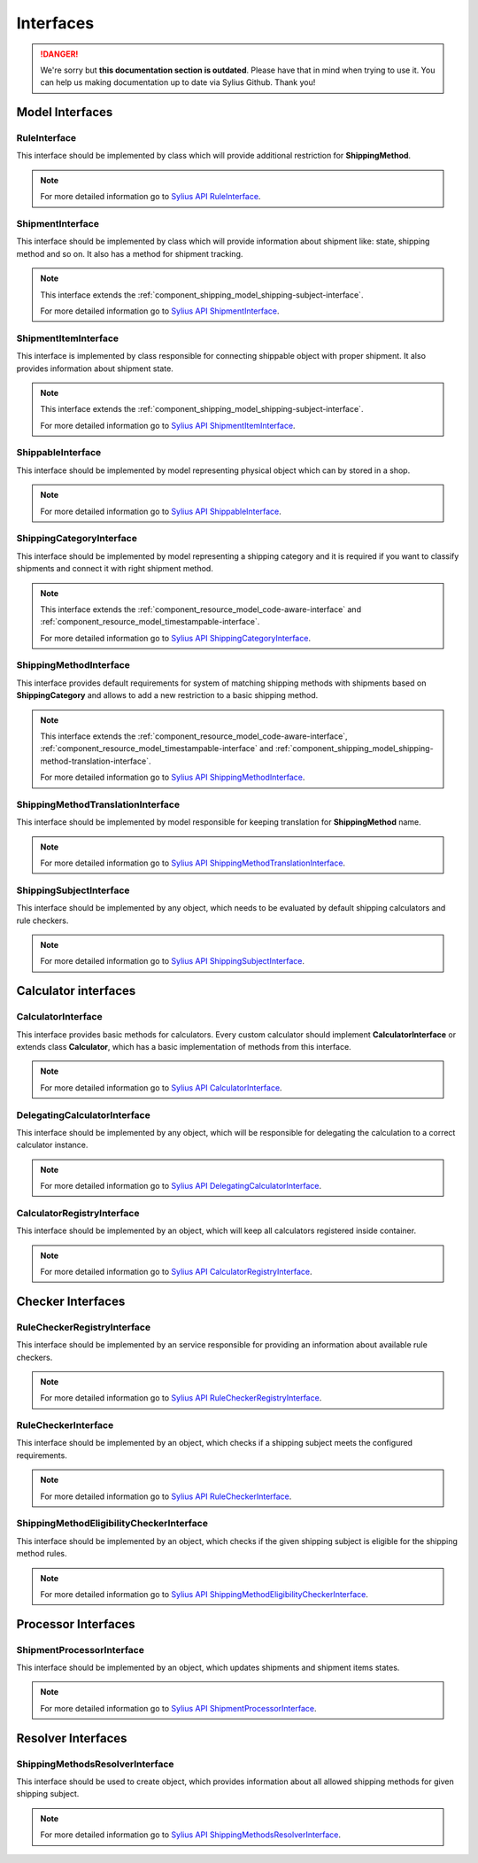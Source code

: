 .. rst-class:: outdated

Interfaces
==========

.. danger::

   We're sorry but **this documentation section is outdated**. Please have that in mind when trying to use it.
   You can help us making documentation up to date via Sylius Github. Thank you!

Model Interfaces
----------------

.. _component_shipping_model_rule-interface:

RuleInterface
~~~~~~~~~~~~~

This interface should be implemented by class which will provide additional restriction for **ShippingMethod**.

.. note::
    For more detailed information go to `Sylius API RuleInterface`_.

.. _Sylius API RuleInterface: http://api.sylius.com/Sylius/Component/Shipping/Model/RuleInterface.html

.. _component_shipping_model_shipment-interface:

ShipmentInterface
~~~~~~~~~~~~~~~~~

This interface should be implemented by class which will provide information about shipment like: state, shipping method
and so on. It also has a method for shipment tracking.

.. note::
    This interface extends the :ref:`component_shipping_model_shipping-subject-interface`.

    For more detailed information go to `Sylius API ShipmentInterface`_.

.. _Sylius API ShipmentInterface: http://api.sylius.com/Sylius/Component/Shipping/Model/ShipmentInterface.html

.. _component_shipping_model_shipment-item-interface:

ShipmentItemInterface
~~~~~~~~~~~~~~~~~~~~~

This interface is implemented by class responsible for connecting shippable object with proper shipment. It also
provides information about shipment state.

.. note::
    This interface extends the :ref:`component_shipping_model_shipping-subject-interface`.

    For more detailed information go to `Sylius API ShipmentItemInterface`_.

.. _Sylius API ShipmentItemInterface: http://api.sylius.com/Sylius/Component/Shipping/Model/ShipmentItemInterface.html

ShippableInterface
~~~~~~~~~~~~~~~~~~

This interface should be implemented by model representing physical object which can by stored in a shop.

.. note::
    For more detailed information go to `Sylius API ShippableInterface`_.

.. _Sylius API ShippableInterface: http://api.sylius.com/Sylius/Component/Shipping/Model/ShippableInterface.html

.. _component_shipping_model_shipping-category-interface:

ShippingCategoryInterface
~~~~~~~~~~~~~~~~~~~~~~~~~

This interface should be implemented by model representing a shipping category and it is required if you want to classify
shipments and connect it with right shipment method.

.. note::
    This interface extends the :ref:`component_resource_model_code-aware-interface` and :ref:`component_resource_model_timestampable-interface`.

    For more detailed information go to `Sylius API ShippingCategoryInterface`_.

.. _Sylius API ShippingCategoryInterface: http://api.sylius.com/Sylius/Component/Shipping/Model/ShippingCategoryInterface.html

.. _component_shipping_model_shipping-method-interface:

ShippingMethodInterface
~~~~~~~~~~~~~~~~~~~~~~~

This interface provides default requirements for system of matching shipping methods with shipments based on **ShippingCategory**
and allows to add a new restriction to a basic shipping method.

.. note::
    This interface extends the :ref:`component_resource_model_code-aware-interface`, :ref:`component_resource_model_timestampable-interface`
    and :ref:`component_shipping_model_shipping-method-translation-interface`.

    For more detailed information go to `Sylius API ShippingMethodInterface`_.

.. _Sylius API ShippingMethodInterface: http://api.sylius.com/Sylius/Component/Shipping/Model/ShippingMethodInterface.html

.. _component_shipping_model_shipping-method-translation-interface:

ShippingMethodTranslationInterface
~~~~~~~~~~~~~~~~~~~~~~~~~~~~~~~~~~

This interface should be implemented by model responsible for keeping translation for **ShippingMethod** name.

.. note::
    For more detailed information go to `Sylius API ShippingMethodTranslationInterface`_.

.. _Sylius API ShippingMethodTranslationInterface: http://api.sylius.com/Sylius/Component/Shipping/Model/ShippingMethodTranslationInterface.html

.. _component_shipping_model_shipping-subject-interface:

ShippingSubjectInterface
~~~~~~~~~~~~~~~~~~~~~~~~

This interface should be implemented by any object, which needs to be evaluated by default shipping calculators and rule checkers.

.. note::
    For more detailed information go to `Sylius API ShippingSubjectInterface`_.

.. _Sylius API ShippingSubjectInterface: http://api.sylius.com/Sylius/Component/Shipping/Model/ShippingSubjectInterface.html


Calculator interfaces
---------------------

CalculatorInterface
~~~~~~~~~~~~~~~~~~~

This interface provides basic methods for calculators. Every custom calculator should implement **CalculatorInterface** or extends
class **Calculator**, which has a basic implementation of methods from this interface.

.. note::
    For more detailed information go to `Sylius API CalculatorInterface`_.

.. _Sylius API CalculatorInterface: http://api.sylius.com/Sylius/Component/Shipping/Calculator/CalculatorInterface.html

DelegatingCalculatorInterface
~~~~~~~~~~~~~~~~~~~~~~~~~~~~~

This interface should be implemented by any object, which will be responsible for delegating the calculation to a correct calculator instance.

.. note::
    For more detailed information go to `Sylius API DelegatingCalculatorInterface`_.

.. _Sylius API DelegatingCalculatorInterface: http://api.sylius.com/Sylius/Component/Shipping/Calculator/DelegatingCalculatorInterface.html

.. _component_shipping_calculator_registry-shipping-method-eligibility-checker-interface:

CalculatorRegistryInterface
~~~~~~~~~~~~~~~~~~~~~~~~~~~

This interface should be implemented by an object, which will keep all calculators registered inside container.

.. note::
    For more detailed information go to `Sylius API CalculatorRegistryInterface`_.

.. _Sylius API CalculatorRegistryInterface: http://api.sylius.com/Sylius/Component/Shipping/Calculator/Registry/CalculatorRegistryInterface.html

Checker Interfaces
------------------

.. _component_shipping_checker_registry_rule-checker-registry-interface:

RuleCheckerRegistryInterface
~~~~~~~~~~~~~~~~~~~~~~~~~~~~

This interface should be implemented by an service responsible for providing an information about available rule checkers.

.. note::
    For more detailed information go to `Sylius API RuleCheckerRegistryInterface`_.

.. _Sylius API RuleCheckerRegistryInterface: http://api.sylius.com/Sylius/Component/Shipping/Checker/Registry/RuleCheckerRegistryInterface.html

.. _component_shipping_checker_rule-checker-interface:

RuleCheckerInterface
~~~~~~~~~~~~~~~~~~~~

This interface should be implemented by an object, which checks if a shipping subject meets the configured requirements.

.. note::
    For more detailed information go to `Sylius API RuleCheckerInterface`_.

.. _Sylius API RuleCheckerInterface: http://api.sylius.com/Sylius/Component/Shipping/Checker/RuleCheckerInterface.html


.. _component_shipping_checker_shipping-method-eligibility-checker-interface:

ShippingMethodEligibilityCheckerInterface
~~~~~~~~~~~~~~~~~~~~~~~~~~~~~~~~~~~~~~~~~

This interface should be implemented by an object, which checks if the given shipping subject is eligible for the shipping method rules.

.. note::
    For more detailed information go to `Sylius API ShippingMethodEligibilityCheckerInterface`_.

.. _Sylius API ShippingMethodEligibilityCheckerInterface: http://api.sylius.com/Sylius/Component/Shipping/Checker/ShippingMethodEligibilityCheckerInterface.html


Processor Interfaces
--------------------

ShipmentProcessorInterface
~~~~~~~~~~~~~~~~~~~~~~~~~~

This interface should be implemented by an object, which updates shipments and shipment items states.

.. note::
    For more detailed information go to `Sylius API ShipmentProcessorInterface`_.

.. _Sylius API ShipmentProcessorInterface: http://api.sylius.com/Sylius/Component/Shipping/Processor/ShipmentProcessorInterface.html

Resolver Interfaces
-------------------

ShippingMethodsResolverInterface
~~~~~~~~~~~~~~~~~~~~~~~~~~~~~~~~

This interface should be used to create object, which provides information about all allowed shipping methods
for given shipping subject.

.. note::
    For more detailed information go to `Sylius API ShippingMethodsResolverInterface`_.

.. _Sylius API ShippingMethodsResolverInterface: http://api.sylius.com/Sylius/Component/Shipping/Resolver/ShippingMethodsResolverInterface.html
